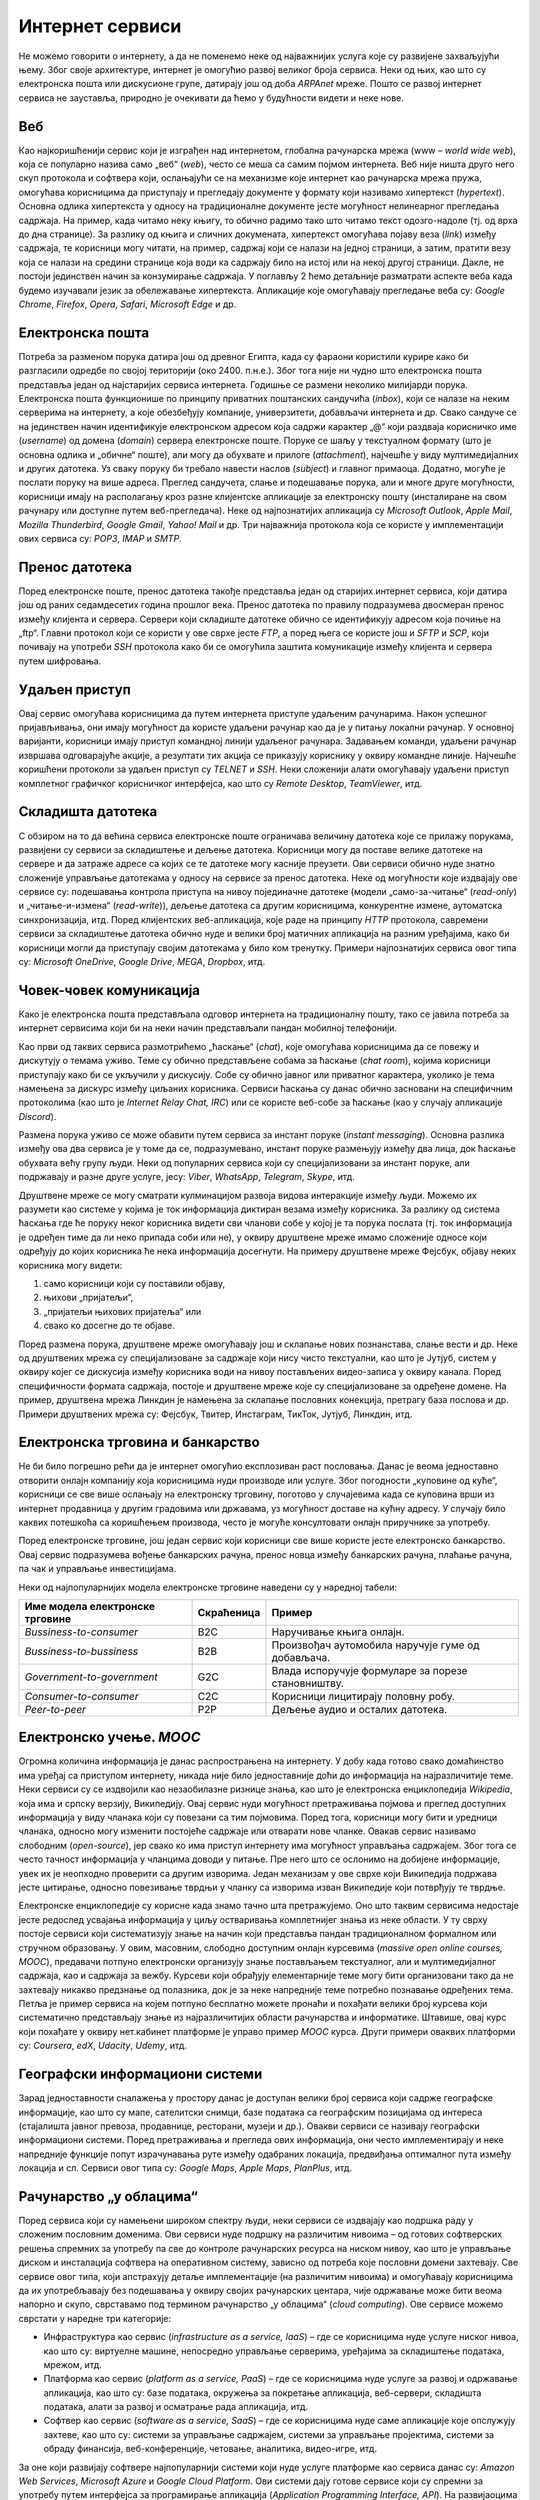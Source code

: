 Интернет сервиси
================

Не можемо говорити о интернету, а да не поменемо неке од најважнијих услуга које су развијене захваљујући њему. Због своје архитектуре, интернет је омогућио развој великог броја сервиса. Неки од њих, као што су електронска пошта или дискусионе групе, датирају још од доба *ARPAnet* мреже. Пошто се развој интернет сервиса не зауставља, природно је очекивати да ћемо у будућности видети и неке нове.

Веб
___

Као најкоришћенији сервис који је изграђен над интернетом, глобална рачунарска мрежа (www – *world wide web*), која се популарно назива само „веб“ (*web*), често се меша са самим појмом интернета. Веб није ништа друго него скуп протокола и софтвера који, ослањајући се на механизме које интернет као рачунарска мрежа пружа, омогућава корисницима да приступају и прегледају документе у формату који називамо хипертекст (*hypertext*). Основна одлика хипертекста у односу на традиционалне документе јесте могућност нелинеарног прегледања садржаја. На пример, када читамо неку књигу, то обично радимо тако што читамо текст одозго-надоле (тј. од врха до дна странице). За разлику од књига и сличних докумената, хипертекст омогућава појаву веза (*link*) између садржаја, те корисници могу читати, на пример, садржај који се налази на једној страници, а затим, пратити везу која се налази на средини странице која води ка садржају било на истој или на некој другој страници. Дакле, не постоји јединствен начин за конзумирање садржаја. У поглављу 2 ћемо детаљније разматрати аспекте веба када будемо изучавали језик за обележавање хипертекста. Апликације које омогућавају прегледање веба су: *Google Chrome*, *Firefox*, *Opera*, *Safari*, *Microsoft Edge* и др.

.. image:: ../../_images/slika_13a.jpg
    :width: 780
    :align: center

.. learnmorenote:: Занимљивост: Укратко о историјату веба. 

    Тим Бернерс-Ли је крајем осамдесетих година 20. века започео развој на алату који би истраживачима у Европској организацији за нуклеарно истраживање (*фран.  Conseil Européen pour la Recherche Nucléaire, CERN*) помогао да побољшају механизме за управљање и дељење докумената. Године 1991. CERN је први пут употребио апликацију за чију је имплементацију Тим Бернерс-Ли најзаслужнији. Од тада до данас појавио се велики број сличних апликација, а све њих називамо веб-серверима (*web server*). Те апликације се инсталирају на рачунаре који потом користе тај софтвер да опслуже захтеве за документима у формату хипертекста. Обрати пажњу да рачунаре на којима се инсталирају веб-сервер апликације такође називамо веб-серверима. Као што видимо, терминологија у рачунарским мрежама има тенденцију да више појмова назива истим именима, те је потребно да пажљиво усвајаш те појмове, како те не би збуњивали.

Електронска пошта
__________________

Потреба за разменом порука датира још од древног Египта, када су фараони користили курире како би разгласили одредбе по својој територији (око 2400. п.н.е.). Због тога није ни чудно што електронска пошта представља један од најстаријих сервиса интернета. Годишње се размени неколико милијарди порука. Електронска пошта функционише по принципу приватних поштанских сандучића (*inbox*), који се налазе на неким серверима на интернету, а које обезбеђују компаније, универзитети, добављачи интернета и др. Свако сандуче се на јединствен начин идентификује електронском адресом која садржи карактер „@“ који раздваја корисничко име (*username*) од домена (*domain*) сервера електронске поште. Поруке се шаљу у текстуалном формату (што је основна одлика и „обичне“ поште), али могу да обухвате и прилоге (*attachment*), најчешће у виду мултимедијалних и других датотека. Уз сваку поруку би требало навести наслов (*subject*) и главног примаоца. Додатно, могуће је послати поруку на више адреса. Преглед сандучета, слање и подешавање порука, али и многе друге могућности, корисници имају на располагању кроз разне клијентске апликације за електронску пошту (инсталиране на свом рачунару или доступне путем веб-прегледача). Неке од најпознатијих апликација су *Microsoft Outlook*, *Apple Mail*, *Mozilla Thunderbird*, *Google Gmail*, *Yahoo! Mail* и др. Три најважнија протокола која се користе у имплементацији ових сервиса су: *POP3*, *IMAP* и *SMTP*.

.. image:: ../../_images/slika_13b.jpg
    :width: 780
    :align: center

Пренос датотека
________________

Поред електронске поште, пренос датотека такође представља један од старијих интернет сервиса, који датира још од раних седамдесетих година прошлог века. Пренос датотека по правилу подразумева двосмеран пренос између клијента и сервера. Сервери који складиште датотеке обично се идентификују адресом која почиње на „ftp“. Главни протокол који се користи у ове сврхе јесте *FTP*, а поред њега се користе још и *SFTP* и *SCP*, који почивају на употреби *SSH* протокола како би се омогућила заштита комуникације између клијента и сервера путем шифровања.

.. image:: ../../_images/slika_13c.jpg
    :width: 780
    :align: center

Удаљен приступ
______________

Овај сервис омогућава корисницима да путем интернета приступе удаљеним рачунарима. Након успешног пријављивања, они имају могућност да користе удаљени рачунар као да је у питању локални рачунар. У основној варијанти, корисници имају приступ командној линији удаљеног рачунара. Задавањем команди, удаљени рачунар извршава одговарајуће акције, а резултати тих акција се приказују кориснику у оквиру командне линије. Најчешће коришћени протоколи за удаљен приступ су *TELNET* и *SSH*. Неки сложенији алати омогућавају удаљени приступ комплетног графичког корисничког интерфејса, као што су *Remote Desktop*, *TeamViewer*, итд.

.. image:: ../../_images/slika_13i.png
    :width: 600
    :align: center



Складишта датотека
__________________

С обзиром на то да већина сервиса електронске поште ограничава величину датотека које се прилажу порукама, развијени су сервиси за складиштење и дељење датотека. Корисници могу да поставе велике датотеке на сервере и да затраже адресе са којих се те датотеке могу касније преузети. Ови сервиси обично нуде знатно сложеније управљање датотекама у односу на сервисе за пренос датотека. Неке од могућности које издвајају ове сервисе су: подешавања контрола приступа на нивоу појединачне датотеке (модели „само-за-читање“ (*read-only*) и „читање-и-измена“ (*read-write*)), дељење датотека са другим корисницима, конкурентне измене, аутоматска синхронизација, итд. Поред клијентских веб-апликација, које раде на принципу *HTTP* протокола, савремени сервиси за складиштење датотека обично нуде и велики број матичних апликација на разним уређајима, како би корисници могли да приступају својим датотекама у било ком тренутку. Примери најпознатијих сервиса овог типа су: *Microsoft OneDrive*, *Google Drive*, *MEGA*, *Dropbox*, итд.

.. image:: ../../_images/slika_13e.jpg
    :width: 780
    :align: center

Човек-човек комуникација
________________________

Како је електронска пошта представљала одговор интернета на традиционалну пошту, тако се јавила потреба за интернет сервисима који би на неки начин представљали пандан мобилној телефонији. 

Као први од таквих сервиса размотрићемо „ћаскање“ (*chat*), које омогућава корисницима да се повежу и дискутују о темама уживо. Теме су обично представљене собама за ћаскање (*chat room*), којима корисници приступају како би се укључили у дискусију. Собе су обично јавног или приватног карактера, уколико је тема намењена за дискурс између циљаних корисника. Сервиси ћаскања су данас обично засновани на специфичним протоколима (као што је *Internet Relay Chat, IRC*) или се користе веб-собе за ћаскање (као у случају апликације *Discord*).

Размена порука уживо се може обавити путем сервиса за инстант поруке (*instant messaging*). Основна разлика између ова два сервиса је у томе да се, подразумевано, инстант поруке размењују између два лица, док ћаскање обухвата већу групу људи. Неки од популарних сервиса који су специјализовани за инстант поруке, али подржавају и разне друге услуге, јесу: *Viber*, *WhatsApp*, *Telegram*, *Skype*, итд.

Друштвене мреже се могу сматрати кулминацијом развоја видова интеракције између људи. Можемо их разумети као системе у којима је ток информација диктиран везама између корисника. За разлику од система ћаскања где ће поруку неког корисника видети сви чланови собе у којој је та порука послата (тј. ток информација је одређен тиме да ли неко припада соби или не), у оквиру друштвене мреже имамо сложеније односе који одређују до којих корисника ће нека информација досегнути. На примеру друштвене мреже Фејсбук, објаву неких корисника могу видети:

1. само корисници који су поставили објаву, 
2. њихови „пријатељи“, 
3. „пријатељи њихових пријатеља“ или 
4. свако ко досегне до те објаве. 

Поред размена порука, друштвене мреже омогућавају још и склапање нових познанстава, слање вести и др. Неке од друштвених мрежа су специјализоване за садржаје који нису чисто текстуални, као што је Јутјуб, систем у оквиру којег се дискусија између корисника води на нивоу постављених видео-записа у оквиру канала. Поред специфичности формата садржаја, постоје и друштвене мреже које су специјализоване за одређене домене. На пример, друштвена мрежа Линкдин је намењена за склапање пословних конекција, претрагу база послова и др. Примери друштвених мрежа су: Фејсбук, Твитер, Инстаграм, ТикТок, Јутјуб, Линкдин, итд.

.. image:: ../../_images/slika_13f.png
    :width: 780
    :align: center

.. learnmorenote:: Занимљивост: Да ли сте знали да готово свака друштвена мрежа своје податке моделује помоћу графова?

    Због својих алгоритамских карактеристика, графови су се показали као подесна структура за обраду великих података међу којима постоји велики број односа. На примеру друштвене мреже Фејсбук, сваког корисника, страницу, па чак и објаву бисмо могли да моделирамо по једним чвором графа, а односе међу њима („корисник А је пријатељ корисника Б“, „корисник А прати страницу Ц“) по једном граном између одговарајућих чворова. Анализирањем оваквог графа могли бисмо донети закључке који нам не би били видљиви на први поглед. Овакве анализе се користе, на пример, у системима препоручивања реклама.

Електронска трговина и банкарство
__________________________________

Не би било погрешно рећи да је интернет омогућио експлозиван раст пословања. Данас је веома једноставно отворити онлајн компанију која корисницима нуди производе или услуге. Због погодности „куповине од куће“, корисници се све више ослањају на електронску трговину, поготово у случајевима када се куповина врши из интернет продавница у другим градовима или државама, уз могућност доставе на кућну адресу. У случају било каквих потешкоћа са коришћењем производа, често је могуће консултовати онлајн приручнике за употребу.


.. image:: ../../_images/slika_13g.jpg
    :width: 780
    :align: center

Поред електронске трговине, још један сервис који корисници све више користе јесте електронско банкарство. Овај сервис подразумева вођење банкарских рачуна, пренос новца између банкарских рачуна, плаћање рачуна, па чак и управљање инвестицијама.

Неки од најпопуларнијих модела електронске трговине наведени су у наредној табели:

+---------------------------------+------------+----------------------------------------------------+
| Име модела електронске трговине | Скраћеница | Пример                                             |
+=================================+============+====================================================+
| *Bussiness-to-consumer*         | B2C        | Наручивање књига онлајн.                           |
+---------------------------------+------------+----------------------------------------------------+
| *Bussiness-to-bussiness*        | B2B        | Произвођач аутомобила наручује гуме од добављача.  |
+---------------------------------+------------+----------------------------------------------------+
| *Government-to-government*      | G2C        | Влада испоручује формуларе за порезе становништву. |
+---------------------------------+------------+----------------------------------------------------+
| *Consumer-to-consumer*          | C2C        | Корисници лицитирају половну робу.                 |
+---------------------------------+------------+----------------------------------------------------+
| *Peer-to-peer*                  | P2P        | Дељење аудио и осталих датотека.                   |
+---------------------------------+------------+----------------------------------------------------+

Електронско учење. *MOOC*
__________________________

Огромна количина информација је данас распрострањена на интернету. У добу када готово свако домаћинство има уређај са приступом интернету, никада није било једноставније доћи до информација на најразличитије теме. Неки сервиси су се издвојили као незаобилазне ризнице знања, као што је електронска енциклопедија *Wikipedia*, која има и српску верзију, Википедију. Овај сервис нуди могућност претраживања појмова и преглед доступних информација у виду чланака који су повезани са тим појмовима. Поред тога, корисници могу бити и уредници чланака, односно могу изменити постојеће садржаје или отварати нове чланке. Овакав сервис називамо слободним (*open-source*), јер свако ко има приступ интернету има могућност управљања садржајем. Због тога се често тачност информација у чланцима доводи у питање. Пре него што се ослонимо на добијене информације, увек их је неопходно проверити са другим изворима. Један механизам у ове сврхе који Википедија подржава јесте цитирање, односно повезивање тврдњи у чланку са изворима изван Википедије који потврђују те тврдње.

Електронске енциклопедије су корисне када знамо тачно шта претражујемо. Оно што таквим сервисима недостаје јесте редослед усвајања информација у циљу остваривања комплетнијег знања из неке области. У ту сврху постоје сервиси који систематизују знање на начин који представља пандан традиционалном формалном или стручном образовању. У овим, масовним, слободно доступним онлајн курсевима (*massive open online courses, MOOC*), предавачи потпуно електронски организују знање постављањем текстуалног, али и мултимедијалног садржаја, као и садржаја за вежбу. Курсеви који обрађују елементарније теме могу бити организовани тако да не захтевају никакво предзнање од полазника, док је за неке напредније теме потребно познавање одређених тема. Петља је пример сервиса на којем потпуно бесплатно можете пронаћи и похађати велики број курсева који систематично представљају знање из најразличитијих области рачунарства и информатике. Штавише, овај курс који похађате у оквиру нет.кабинет платформе је управо пример *MOOC* курса. Други примери оваквих платформи су: *Coursera*, *edX*, *Udacity*, *Udemy*, итд.


Географски информациони системи
_______________________________

Зарад једноставности сналажења у простору данас је доступан велики број сервиса који садрже географске информације, као што су мапе, сателитски снимци, базе података са географским позицијама од интереса (стајалишта јавног превоза, продавнице, ресторани, музеји и др.). Овакви сервиси се називају географски информациони системи. Поред претраживања и прегледа ових информација, они често имплементирају и неке напредније функције попут израчунавања руте између одабраних локација, предвиђања оптималног пута између локација и сл. Сервиси овог типа су: *Google Maps*, *Apple Maps*, *PlanPlus*, итд.

.. image:: ../../_images/slika_13h.jpg
    :width: 780
    :align: center

Рачунарство „у облацима“
________________________

Поред сервиса који су намењени широком спектру људи, неки сервиси се издвајају као подршка раду у сложеним пословним доменима. Ови сервиси нуде подршку на различитим нивоима – од готових софтверских решења спремних за употребу па све до контроле рачунарских ресурса на ниском нивоу, као што је управљање диском и инсталација софтвера на оперативном систему, зависно од потреба које пословни домени захтевају. Све сервисе овог типа, који апстрахују детаље имплементације (на различитим нивоима) и омогућавају корисницима да их употребљавају без подешавања у оквиру својих рачунарских центара, чије одржавање може бити веома напорно и скупо, сврставамо под термином рачунарство „у облацима“ (*cloud computing*). Ове сервисе можемо сврстати у наредне три категорије:

- Инфраструктура као сервис (*infrastructure as a service, IaaS*) – где се корисницима нуде услуге ниског нивоа, као што су: виртуелне машине, непосредно управљање серверима, уређајима за складиштење података, мрежом, итд.
- Платформа као сервис (*platform as a service, PaaS*) – где се корисницима нуде услуге за развој и одржавање апликација, као што су: базе података, окружења за покретање апликација, веб-сервери, складишта података, алати за развој и осматрање рада апликација, итд.
- Софтвер као сервис (*software as a service, SaaS*) – где се корисницима нуде саме апликације које опслужују захтеве, као што су: системи за управљање садржајем, системи за управљање пројектима, системи за обраду финансија, веб-конференције, четовање, аналитика, видео-игре, итд.

За оне који развијају софтвере најпопуларнији системи који нуде услуге платформе као сервиса данас су: *Amazon Web Services*, *Microsoft Azure* и *Google Cloud Platform*. Ови системи дају готове сервисе који су спремни за употребу путем интерфејса за програмирање апликација (*Application Programming Interface, API*). На развијаоцима софтвера је да користе ове интерфејсе приликом развоја апликација, а да притом не брину о инфраструктурним проблемима.

.. image:: ../../_images/slika_13d.png
    :width: 600
    :align: center